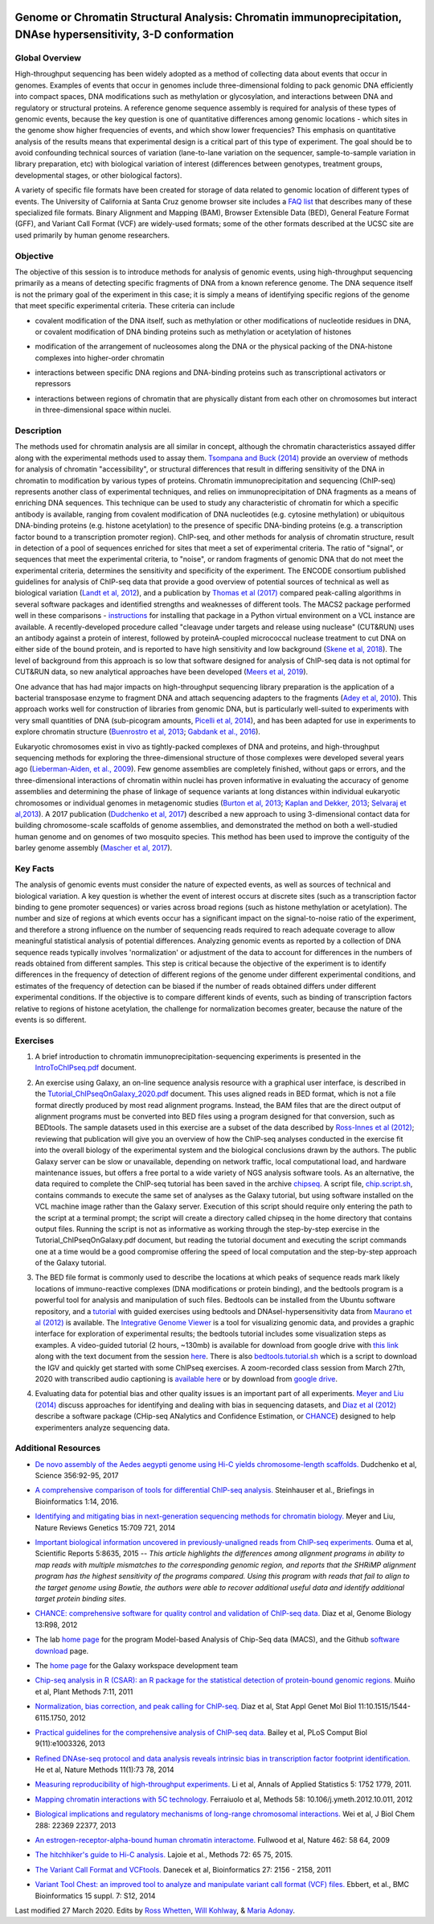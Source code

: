 .. image:: /Images/NC_State.gif
   :target: http://www.ncsu.edu


.. role:: bash(code)
   :language: bash


Genome or Chromatin Structural Analysis: Chromatin immunoprecipitation, DNAse hypersensitivity, 3-D conformation
================================================================================================================



Global Overview
***************

High-throughput sequencing has been widely adopted as a method of collecting data about events that occur in genomes.  Examples of  events that occur in genomes include three-dimensional folding to pack genomic DNA efficiently into compact spaces, DNA modifications such as methylation or glycosylation, and interactions between DNA and regulatory or structural proteins. A reference genome sequence assembly is required for analysis of these types of genomic events, because the key question is one of quantitative differences among genomic locations - which sites in the genome show higher frequencies of events, and which show lower frequencies? This emphasis on quantitative analysis of the results means that experimental design is a critical part of this type of experiment. The goal should be to avoid confounding technical sources of variation (lane-to-lane variation on the sequencer, sample-to-sample variation in library preparation, etc) with biological variation of interest (differences between genotypes, treatment groups, developmental stages, or other biological factors).

\

A variety of specific file formats have been created for storage of data related to genomic location of different types of events. The University of California at Santa Cruz genome browser site includes a `FAQ list <https://genome.ucsc.edu/FAQ/FAQformat.html>`_ that describes many of these specialized file formats. Binary Alignment and Mapping (BAM), Browser Extensible Data (BED), General Feature Format (GFF), and Variant Call Format (VCF) are widely-used formats; some of the other formats described at the UCSC site are used primarily by human genome researchers.


Objective
*********

The objective of this session is to introduce methods for analysis of genomic events, using high-throughput sequencing primarily as a means of detecting specific fragments of DNA from a known reference genome. The DNA sequence itself is not the primary goal of the experiment in this case; it is simply a means of identifying specific regions of the genome that meet specific experimental criteria. These criteria can include


+	covalent modification of the DNA itself, such as methylation or other modifications of nucleotide residues in DNA, or covalent modification of DNA binding proteins such as methylation or acetylation of histones

\

+	modification of the arrangement of nucleosomes along the DNA or the physical packing of the DNA-histone complexes into higher-order chromatin

\

+	interactions between specific DNA regions and DNA-binding proteins such as transcriptional activators or repressors

\

+	interactions between regions of chromatin that are physically distant from each other on chromosomes but interact in three-dimensional space within nuclei. 



Description
***********

The methods used for chromatin analysis are all similar in concept, although the chromatin characteristics assayed differ along with the experimental methods used to assay them. `Tsompana and Buck (2014) <https://epigeneticsandchromatin.biomedcentral.com/articles/10.1186/1756-8935-7-33>`_ provide an overview of methods for analysis of chromatin "accessibility", or structural differences that result in differing sensitivity of the DNA in chromatin to modification by various types of proteins. Chromatin immunoprecipitation and sequencing (ChIP-seq) represents another class of experimental techniques, and relies on immunoprecipitation of DNA fragments as a means of enriching DNA sequences. This technique can be used to study any characteristic of chromatin for which a specific antibody is available, ranging from covalent modification of DNA nucleotides (e.g. cytosine methylation) or ubiquitous DNA-binding proteins (e.g. histone acetylation) to the presence of specific DNA-binding proteins (e.g. a transcription factor bound to a transcription promoter region). ChIP-seq, and other methods for analysis of chromatin structure, result in detection of a pool of sequences enriched for sites that meet a set of experimental criteria.  The ratio of "signal", or sequences that meet the experimental criteria, to "noise", or random fragments of genomic DNA that do not meet the experimental criteria, determines the sensitivity and specificity of the experiment. The ENCODE consortium published guidelines for analysis of ChIP-seq data that provide a good overview of potential sources of technical as well as biological variation (`Landt et al, 2012 <http://genome.cshlp.org/content/22/9/1813.full>`_), and a publication by `Thomas et al (2017) <https://www.ncbi.nlm.nih.gov/pmc/articles/PMC5429005/>`_ compared peak-calling algorithms in several software packages and identified strengths and weaknesses of different tools. The MACS2 package performed well in these comparisons - `instructions <https://drive.google.com/open?id=1w1OnDmaKV-6e_3bm4pa9WbQQkL3orfM_>`_ for installing that package in a Python virtual environment on a VCL instance are available. A recently-developed procedure called "cleavage under targets and release using nuclease" (CUT&RUN) uses an antibody against a protein of interest, followed by proteinA-coupled micrococcal nuclease treatment to cut DNA on either side of the bound protein, and is reported to have high sensitivity and low background (`Skene et al, 2018 <https://doi.org/10.1038/nprot.2018.015>`_). The level of background from this approach is so low that software designed for analysis of ChIP-seq data is not optimal for CUT&RUN data, so new analytical approaches have been developed (`Meers et al, 2019 <https://www.ncbi.nlm.nih.gov/pubmed/31300027>`_).

\

One advance that has had major impacts on high-throughput sequencing library preparation is the application of a bacterial transposase enzyme to fragment DNA and attach sequencing adapters to the fragments (`Adey et al, 2010 <http://genomebiology.biomedcentral.com/articles/10.1186/gb-2010-11-12-r119>`_). This approach works well for construction of libraries from genomic DNA, but is particularly well-suited to experiments with very small quantities of DNA (sub-picogram amounts, `Picelli et al, 2014 <http://genome.cshlp.org/content/24/12/2033.full>`_), and has been adapted for use in experiments to explore chromatin structure (`Buenrostro et al, 2013 <http://www.ncbi.nlm.nih.gov/pmc/articles/PMC3959825/>`_; `Gabdank et al., 2016 <http://bmcgenomics.biomedcentral.com/articles/10.1186/s12864-016-2596-3>`_).

\

Eukaryotic chromosomes exist in vivo as tightly-packed complexes of DNA and proteins, and high-throughput sequencing methods for exploring the three-dimensional structure of those complexes were developed several years ago (`Lieberman-Aiden, et al., 2009 <http://www.sciencemag.org/content/326/5950/289.full>`_). Few genome assemblies are completely finished, without gaps or errors, and the three-dimensional interactions of chromatin within nuclei has proven informative in evaluating the accuracy of genome assemblies and determining the phase of linkage of sequence variants at long distances within individual eukaryotic chromosomes or individual genomes in metagenomic studies (`Burton et al, 2013 <http://www.ncbi.nlm.nih.gov/pmc/articles/PMC4117202>`_; `Kaplan and Dekker, 2013 <http://www.ncbi.nlm.nih.gov/pmc/articles/PMC3880131/>`_; `Selvaraj et al,2013 <http://www.ncbi.nlm.nih.gov/pmc/articles/PMC4180835/>`_). A 2017 publication (`Dudchenko et al, 2017 <http://science.sciencemag.org/content/356/6333/92.long>`_) described a new approach to using 3-dimensional contact data for building chromosome-scale scaffolds of genome assemblies, and demonstrated the method on both a well-studied human genome and on genomes of two mosquito species. This method has been used to improve the contiguity of the barley genome assembly (`Mascher et al, 2017 <https://www.nature.com/articles/nature22043.pdf>`_).


Key Facts
*********

The analysis of genomic events must consider the nature of expected events, as well as sources of technical and biological variation. A key question is whether the event of interest occurs at discrete sites (such as a transcription factor binding to gene promoter sequences) or varies across broad regions (such as histone methylation or acetylation). The number and size of regions at which events occur has a significant impact on the signal-to-noise ratio of the experiment, and therefore a strong influence on the number of sequencing reads required to reach adequate coverage to allow meaningful statistical analysis of potential differences. Analyzing genomic events as reported by a collection of DNA sequence reads typically involves 'normalization'  or adjustment of the data to account for differences in the numbers of reads obtained from different samples. This step is critical because the objective of the experiment is to identify differences in the frequency of detection of different regions of the genome under different experimental conditions, and estimates of the frequency of detection can be biased if the number of reads obtained differs under different experimental conditions. If the objective is to compare different kinds of events, such as binding of transcription factors relative to regions of histone acetylation, the challenge for normalization becomes greater, because the nature of the events is so different.



Exercises
*********

1.	A brief introduction to chromatin immunoprecipitation-sequencing experiments is presented in the `IntroToChIPseq.pdf <https://drive.google.com/open?id=1Lqz2pFuUInB6P8Rcs2n-mxqLAyQlK8xh>`_ document.

\

2.	An exercise using Galaxy, an on-line sequence analysis resource with a graphical user interface, is described in the `Tutorial_ChIPseqOnGalaxy_2020.pdf <https://drive.google.com/a/ncsu.edu/file/d/1pq9CZ6OOYvchs6lK1-rUAjLTL2nCTGFl/>`_ document. This uses aligned reads in BED format, which is not a file format directly produced by most read alignment programs. Instead, the BAM files that are the direct output of alignment programs must be converted into BED files using a program designed for that conversion, such as BEDtools. The sample datasets used in this exercise are a subset of the data described by `Ross-Innes et al (2012) <http://www.nature.com/nature/journal/v481/n7381/full/nature10730>`_; reviewing that publication will give you an overview of how the ChIP-seq analyses conducted in the exercise fit into the overall biology of the experimental system and the biological conclusions drawn by the authors. The public Galaxy server can be slow or unavailable, depending on network traffic, local computational load, and hardware maintenance issues, but offers a free portal to a wide variety of NGS analysis software tools. As an alternative, the data required to complete the ChIP-seq tutorial has been saved in the archive `chipseq <https://drive.google.com/open?id=1eQ6DScDMfhyFlOtZ50T9_AX45u0jqg0O>`_. A script file, `chip.script.sh <https://drive.google.com/open?id=1jwfWj2xIBFImdArjdGMke4_0kzP5oayP>`_, contains commands to execute the same set of analyses as the Galaxy tutorial, but using software installed on the VCL machine image rather than the Galaxy server. Execution of this script should require only entering the path to the script at a terminal prompt; the script will create a directory called chipseq in the home directory that contains output files. Running the script is not as informative as working through the step-by-step exercise in the Tutorial_ChIPseqOnGalaxy.pdf document, but reading the tutorial document and executing the script commands one at a time would be a good compromise offering the speed of local computation and the step-by-step approach of the Galaxy tutorial.

\

3. The BED file format is commonly used to describe the locations at which peaks of sequence reads mark likely locations of immuno-reactive complexes (DNA modifications or protein binding), and the bedtools program is a powerful tool for analysis and manipulation of such files. Bedtools can be installed from the Ubuntu software repository, and a `tutorial <http://quinlanlab.org/tutorials/bedtools/bedtools.html>`_ with guided exercises using bedtools and DNAseI-hypersensitivity data from `Maurano et al (2012) <http://www.ncbi.nlm.nih.gov/pmc/articles/PMC3771521/>`_ is available. The `Integrative Genome Viewer <https://www.broadinstitute.org/igv/>`_ is a tool for visualizing genomic data, and provides a graphic interface for exploration of experimental results; the bedtools tutorial includes some visualization steps as examples. A video-guided tutorial (2 hours, ~130mb) is available for download from google drive with `this link <https://drive.google.com/open?id=1dNpEHkLG5-cg0AT17sYyuit5z7EUiYDq>`_ along with the text document from the session `here <https://drive.google.com/open?id=1A7op6D8Eb62D3bQ-Fmsphx_er2_tf097>`_. There is also `bedtools.tutorial.sh <https://drive.google.com/open?id=1KTe26-yMhtMZSBKqBMcO_25-UtKs3i8i>`_ which is a script to download the IGV and quickly get started with some ChIPseq exercises. A zoom-recorded class session from March 27th, 2020 with transcribed audio captioning is `available here <https://ncsu.zoom.us/rec/share/7pd3AuzoylFJYZ2R-UPEfqsqJqf8X6a8g3Qe__UIz0zueRhQXLLlvclGdFTCEkyU>`_ or by download from `google drive <https://drive.google.com/open?id=1qXg0jZHqAv1NJElEL5THg49cw49N1R0d>`_. 

\

4.	Evaluating data for potential bias and other quality issues is an important part of all experiments. `Meyer and Liu (2014) <http://www.nature.com/nrg/journal/v15/n11/full/nrg3788.html>`_ discuss approaches for identifying and dealing with bias in sequencing datasets, and `Diaz et al (2012) <http://genomebiology.com/2012/13/10/r98>`_ describe a software package (CHip-seq ANalytics and Confidence Estimation, or `CHANCE <https://github.com/songlab/chance/downloads>`_) designed to help experimenters analyze sequencing data.


Additional Resources
********************

+ `De novo assembly of the Aedes aegypti genome using Hi-C yields chromosome-length scaffolds. <http://science.sciencemag.org/content/356/6333/92.full>`_ Dudchenko et al, Science 356:92-95, 2017

\

+ `A comprehensive comparison of tools for differential ChIP-seq analysis. <http://bib.oxfordjournals.org/content/early/2016/01/12/bib.bbv110.full.pdf+html>`_ Steinhauser et al., Briefings in Bioinformatics 1:14, 2016.

\

+ `Identifying and mitigating bias in next-generation sequencing methods for chromatin biology. <http://www.nature.com/nrg/journal/v15/n11/full/nrg3788.html>`_ Meyer and Liu, Nature Reviews Genetics 15:709  721, 2014

\

+ `Important biological information uncovered in previously-unaligned reads from ChIP-seq experiments. <http://www.nature.com/srep/2015/150302/srep08635/full/srep08635.html>`_ Ouma et al, Scientific Reports 5:8635, 2015  -- *This article highlights the differences among alignment programs in ability to map reads with multiple mismatches to the corresponding genomic region, and reports that the SHRiMP alignment program has the highest sensitivity of the programs compared. Using this program with reads that fail to align to the target genome using Bowtie, the authors were able to recover additional useful data and identify additional target protein binding sites.* 

\

+ `CHANCE: comprehensive software for quality control and validation of ChIP-seq data. <http://genomebiology.com/2012/13/10/r98>`_ Diaz et al, Genome Biology 13:R98, 2012

\

+ The lab `home page <http://liulab.dfci.harvard.edu/MACS/00README.html>`_ for the program Model-based Analysis of Chip-Seq data (MACS), and the Github `software download <https://github.com/taoliu/MACS>`_ page. 

\

+ The `home page <http://galaxyproject.org/>`_ for the Galaxy workspace development team

\

+ `Chip-seq analysis in R (CSAR): an R package for the statistical detection of protein-bound genomic regions. <http://www.plantmethods.com/content/7/1/11>`_ Muiño et al, Plant Methods 7:11, 2011 

\

+ `Normalization, bias correction, and peak calling for ChIP-seq. <http://www.ncbi.nlm.nih.gov/pmc/articles/PMC3342857>`_ Diaz et al, Stat Appl Genet Mol Biol 11:10.1515/1544-6115.1750, 2012

\

+ `Practical guidelines for the comprehensive analysis of ChIP-seq data. <http://www.ploscompbiol.org/article/info%3Adoi%2F10.1371%2Fjournal.pcbi.1003326>`_ Bailey et al, PLoS Comput Biol  9(11):e1003326, 2013 

\

+ `Refined DNAse-seq protocol and data analysis reveals intrinsic bias in transcription factor footprint identification. <http://liulab.dfci.harvard.edu/publications/NatMethods13_Dec8.pdf>`_ He et al, Nature Methods 11(1):73  78, 2014

\

+ `Measuring reproducibility of high-throughput experiments. <http://arxiv.org/pdf/1110.4705.pdf>`_ Li et al, Annals of  Applied Statistics 5: 1752  1779, 2011.

\

+ `Mapping chromatin interactions with 5C technology. <http://www.ncbi.nlm.nih.gov/pmc/articles/PMC3874844/>`_ Ferraiuolo et al, Methods 58: 10.106/j.ymeth.2012.10.011, 2012

\

+ `Biological implications and regulatory mechanisms of long-range chromosomal interactions. <http://www.jbc.org/content/288/31/22369.long>`_ Wei et al, J Biol Chem 288: 22369  22377, 2013

\

+ `An estrogen-receptor-alpha-bound human chromatin interactome. <http://www.ncbi.nlm.nih.gov/pmc/articles/PMC2774924/>`_ Fullwood et al, Nature 462: 58  64, 2009

\

+ `The hitchhiker's guide to Hi-C analysis. <http://www.ncbi.nlm.nih.gov/pmc/articles/PMC4347522/>`_ Lajoie et al., Methods 72: 65  75, 2015.

\

+ `The Variant Call Format and VCFtools. <http://www.ncbi.nlm.nih.gov/pmc/articles/PMC3137218/>`_ Danecek et al, Bioinformatics 27: 2156 - 2158, 2011

\

+ `Variant Tool Chest: an improved tool to analyze and manipulate variant call format (VCF) files. <http://www.ncbi.nlm.nih.gov/pmc/articles/PMC4110736/>`_ Ebbert, et al., BMC Bioinformatics 15 suppl. 7: S12, 2014




Last modified 27 March 2020.
Edits by `Ross Whetten <https://github.com/rwhetten>`_, `Will Kohlway <https://github.com/wkohlway>`_, & `Maria Adonay <https://github.com/amalgamaria>`_.
